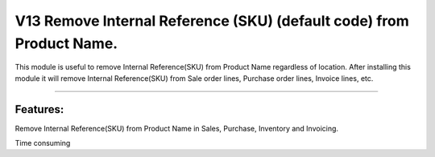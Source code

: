 =================================
V13 Remove Internal Reference (SKU) (default code) from Product Name. 
=================================
This module is useful to remove Internal Reference(SKU) from Product Name regardless of location. After installing this module it will remove Internal Reference(SKU) from Sale order lines, Purchase order lines, Invoice lines, etc.

=================================

Features:  
=================================

Remove Internal Reference(SKU) from Product Name in Sales, Purchase, Inventory and Invoicing.

Time consuming






 


